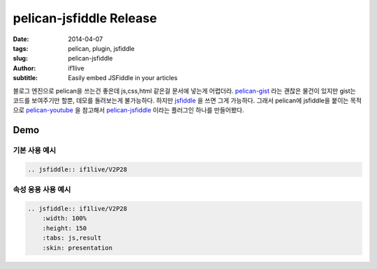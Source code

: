 pelican-jsfiddle Release
=======================================

:date: 2014-04-07
:tags: pelican, plugin, jsfiddle
:slug: pelican-jsfiddle
:author: if1live
:subtitle: Easily embed JSFiddle in your articles


블로그 엔진으로 pelican을 쓰는건 좋은데 js,css,html 같은걸 문서에 넣는게 어렵더라.
pelican-gist_ 라는 괜찮은 물건이 있지만 gist는 코드를 보여주기만 할뿐, 데모를 돌려보는게 불가능하다.
하지만 jsfiddle_ 을 쓰면 그게 가능하다. 그래서 pelican에 jsfiddle을 붙이는 목적으로 pelican-youtube_ 을 참고해서 pelican-jsfiddle_ 이라는 플러그인 하나를 만들어봤다.

Demo
##################

기본 사용 예시
-------------------

.. code:: rst

    .. jsfiddle:: if1live/V2P28


.. jsfiddle:: if1live/V2P28


속성 응용 사용 예시
---------------------------

.. code:: rst

    .. jsfiddle:: if1live/V2P28
        :width: 100%
        :height: 150
        :tabs: js,result
        :skin: presentation


.. jsfiddle:: if1live/V2P28
    :width: 100%
    :height: 150
    :tabs: js,result
    :skin: presentation



.. _jsfiddle: http://jsfiddle.net/
.. _pelican-gist: https://github.com/streeter/pelican-gist
.. _pelican-jsfiddle: https://github.com/if1live/pelican-jsfiddle
.. _pelican-youtube: https://github.com/kura/pelican_youtube
